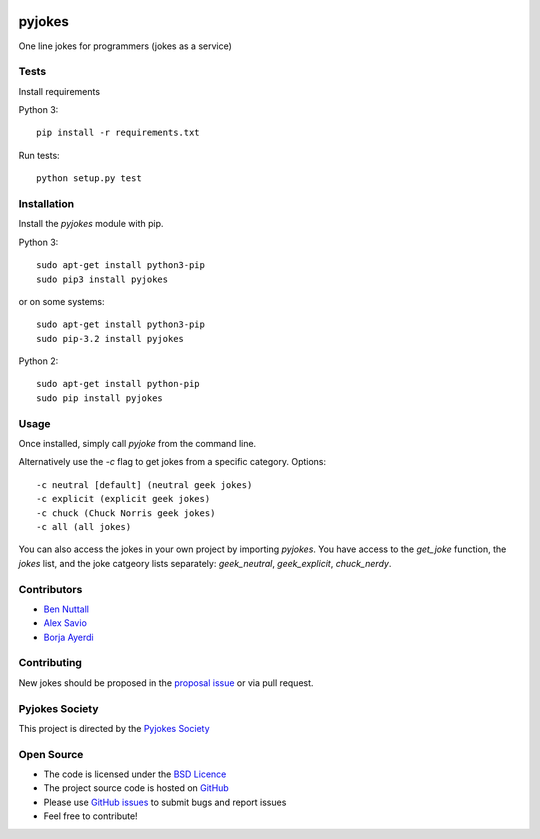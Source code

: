 .. image:: https://travis-ci.org/pyjokes/pyjokes.svg
    :target: https://travis-ci.org/pyjokes/pyjokes
    
=======
pyjokes
=======

One line jokes for programmers (jokes as a service)

Tests
=====
Install requirements

Python 3::

    pip install -r requirements.txt

Run tests::

    python setup.py test




Installation
============

Install the `pyjokes` module with pip.

Python 3::

    sudo apt-get install python3-pip
    sudo pip3 install pyjokes

or on some systems::

    sudo apt-get install python3-pip
    sudo pip-3.2 install pyjokes

Python 2::

    sudo apt-get install python-pip
    sudo pip install pyjokes

Usage
=====

Once installed, simply call `pyjoke` from the command line.

Alternatively use the `-c` flag to get jokes from a specific category. Options::

    -c neutral [default] (neutral geek jokes)
    -c explicit (explicit geek jokes)
    -c chuck (Chuck Norris geek jokes)
    -c all (all jokes)

You can also access the jokes in your own project by importing `pyjokes`. You have access to the `get_joke` function, the `jokes` list, and the joke catgeory lists separately: `geek_neutral`, `geek_explicit`, `chuck_nerdy`.

Contributors
============

* `Ben Nuttall`_
* `Alex Savio`_
* `Borja Ayerdi`_

Contributing
============

New jokes should be proposed in the `proposal issue`_ or via pull request.

Pyjokes Society
===============

This project is directed by the `Pyjokes Society`_

Open Source
===========

* The code is licensed under the `BSD Licence`_
* The project source code is hosted on `GitHub`_
* Please use `GitHub issues`_ to submit bugs and report issues
* Feel free to contribute!


.. _Ben Nuttall: https://github.com/bennuttall
.. _Alex Savio: https://github.com/alexsavio
.. _Borja Ayerdi: https://github.com/borjaayerdi
.. _proposal issue: _https://github.com/pyjokes/pyjokes/issues/10
.. _Pyjokes Society: https://github.com/pyjokes/society
.. _PySS 2014: http://www.pyss.org/
.. _BSD Licence: http://opensource.org/licenses/BSD-3-Clause
.. _GitHub Issues: https://github.com/pyjokes/pyjokes
.. _GitHub: https://github.com/pyjokes/pyjokes/issues
